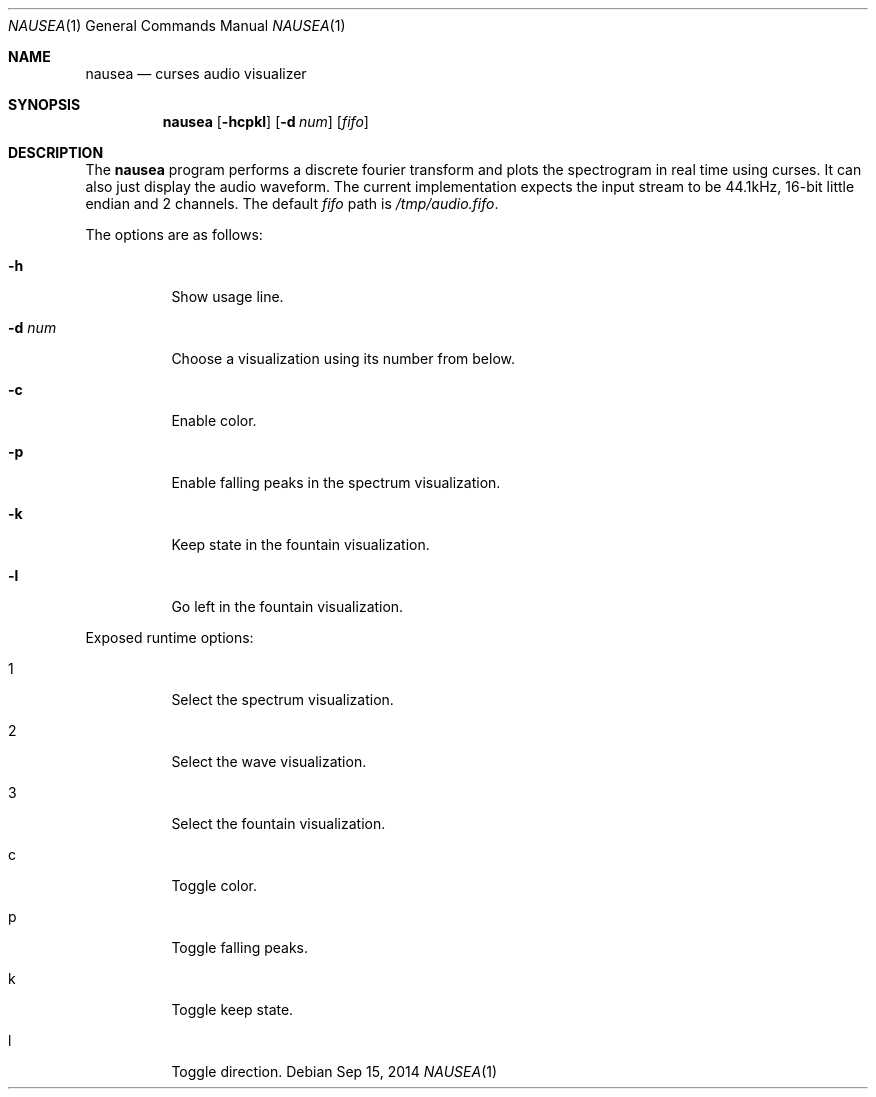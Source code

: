 .Dd Sep 15, 2014
.Dt NAUSEA 1
.Os
.Sh NAME
.Nm nausea
.Nd curses audio visualizer
.Sh SYNOPSIS
.Nm nausea
.Op Fl hcpkl
.Op Fl d Ar num
.Op Ar fifo
.Sh DESCRIPTION
The
.Nm
program performs a discrete fourier transform and plots the spectrogram
in real time using curses.  It can also just display the audio waveform.
The current implementation expects the input stream to be 44.1kHz,
16-bit little endian and 2 channels.  The default
.Ar fifo
path is
.Pa /tmp/audio.fifo .
.Pp
The options are as follows:
.Bl -tag -width Ds
.It Fl h
Show usage line.
.It Fl d Ar num
Choose a visualization using its number from below.
.It Fl c
Enable color.
.It Fl p
Enable falling peaks in the spectrum visualization.
.It Fl k
Keep state in the fountain visualization.
.It Fl l
Go left in the fountain visualization.
.El
.Pp
Exposed runtime options:
.Bl -tag -width Ds
.It 1
Select the spectrum visualization.
.It 2
Select the wave visualization.
.It 3
Select the fountain visualization.
.It c
Toggle color.
.It p
Toggle falling peaks.
.It k
Toggle keep state.
.It l
Toggle direction.
.El
